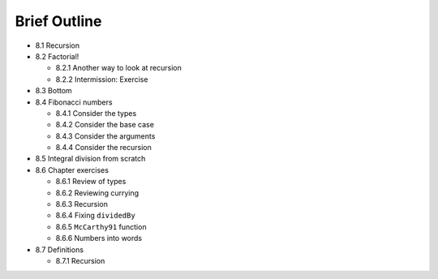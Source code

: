 Brief Outline
*************
* 8.1 Recursion
* 8.2 Factorial!

  * 8.2.1 Another way to look at recursion
  * 8.2.2 Intermission: Exercise

* 8.3 Bottom
* 8.4 Fibonacci numbers

  * 8.4.1 Consider the types
  * 8.4.2 Consider the base case
  * 8.4.3 Consider the arguments
  * 8.4.4 Consider the recursion

* 8.5 Integral division from scratch
* 8.6 Chapter exercises

  * 8.6.1 Review of types
  * 8.6.2 Reviewing currying
  * 8.6.3 Recursion
  * 8.6.4 Fixing ``dividedBy``
  * 8.6.5 ``McCarthy91`` function
  * 8.6.6 Numbers into words

* 8.7 Definitions

  * 8.7.1 Recursion
